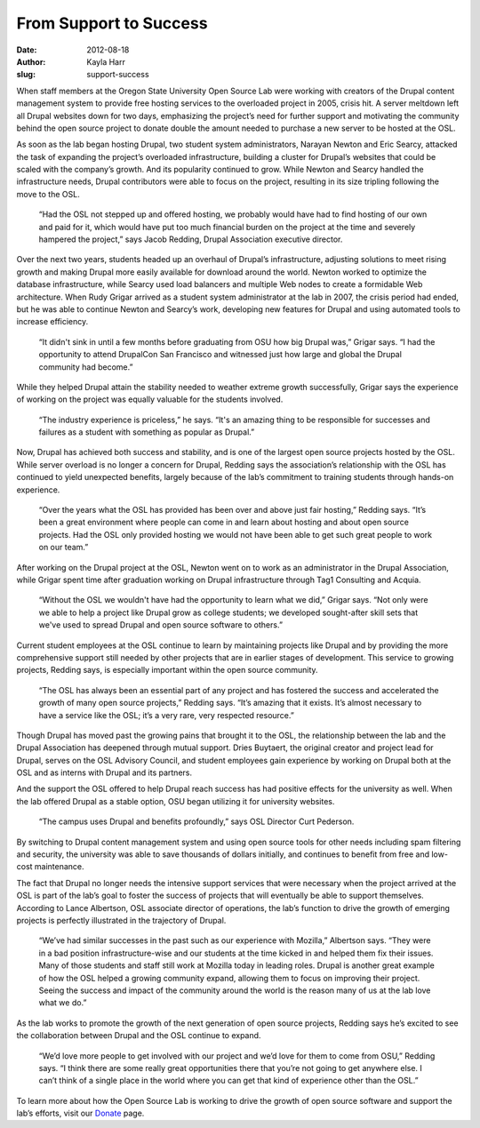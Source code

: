 From Support to Success
=======================
:date: 2012-08-18
:author: Kayla Harr
:slug: support-success

When staff members at the Oregon State University Open Source Lab were working
with creators of the Drupal content management system to provide free hosting
services to the overloaded project in 2005, crisis hit. A server meltdown left
all Drupal websites down for two days, emphasizing the project’s need for
further support and motivating the community behind the open source project to
donate double the amount needed to purchase a new server to be hosted at the
OSL.

As soon as the lab began hosting Drupal, two student system administrators,
Narayan Newton and Eric Searcy, attacked the task of expanding the project’s
overloaded infrastructure, building a cluster for Drupal’s websites that could
be scaled with the company’s growth. And its popularity continued to grow. While
Newton and Searcy handled the infrastructure needs, Drupal contributors were
able to focus on the project, resulting in its size tripling following the move
to the OSL.

  “Had the OSL not stepped up and offered hosting, we probably would have had to
  find hosting of our own and paid for it, which would have put too much
  financial burden on the project at the time and severely hampered the
  project,” says Jacob Redding, Drupal Association executive director.

Over the next two years, students headed up an overhaul of Drupal’s
infrastructure, adjusting solutions to meet rising growth and making Drupal more
easily available for download around the world. Newton worked to optimize the
database infrastructure, while Searcy used load balancers and multiple Web nodes
to create a formidable Web architecture. When Rudy Grigar arrived as a student
system administrator at the lab in 2007, the crisis period had ended, but he was
able to continue Newton and Searcy’s work, developing new features for Drupal
and using automated tools to increase efficiency.

  “It didn't sink in until a few months before graduating from OSU how big
  Drupal was,” Grigar says. “I had the opportunity to attend DrupalCon San
  Francisco and witnessed just how large and global the Drupal community had
  become.”

While they helped Drupal attain the stability needed to weather extreme growth
successfully, Grigar says the experience of working on the project was equally
valuable for the students involved.

  “The industry experience is priceless,” he says. “It's an amazing thing to be
  responsible for successes and failures as a student with something as popular
  as Drupal.”

.. image:: /images/server.jpg
    :scale: 100%
    :align: right
    :alt: Drupal Servers at the Open Source Lab

Now, Drupal has achieved both success and stability, and is one of the largest
open source projects hosted by the OSL. While server overload is no longer a
concern for Drupal, Redding says the association’s relationship with the OSL has
continued to yield unexpected benefits, largely because of the lab’s commitment
to training students through hands-on experience.

  “Over the years what the OSL has provided has been over and above just fair
  hosting,” Redding says. “It’s been a great environment where people can come
  in and learn about hosting and about open source projects. Had the OSL only
  provided hosting we would not have been able to get such great people to work
  on our team.”

After working on the Drupal project at the OSL, Newton went on to work as an
administrator in the Drupal Association, while Grigar spent time after
graduation working on Drupal infrastructure through Tag1 Consulting and Acquia.

  “Without the OSL we wouldn't have had the opportunity to learn what we did,”
  Grigar says. “Not only were we able to help a project like Drupal grow as
  college students; we developed sought-after skill sets that we've used to
  spread Drupal and open source software to others.”

Current student employees at the OSL continue to learn by maintaining projects
like Drupal and by providing the more comprehensive support still needed by
other projects that are in earlier stages of development. This service to
growing projects, Redding says, is especially important within the open source
community.

  “The OSL has always been an essential part of any project and has fostered the
  success and accelerated the growth of many open source projects,” Redding
  says. “It’s amazing that it exists. It’s almost necessary to have a service
  like the OSL; it’s a very rare, very respected resource.”

Though Drupal has moved past the growing pains that brought it to the OSL, the
relationship between the lab and the Drupal Association has deepened through
mutual support. Dries Buytaert, the original creator and project lead for
Drupal, serves on the OSL Advisory Council, and student employees gain
experience by working on Drupal both at the OSL and as interns with Drupal and
its partners.

And the support the OSL offered to help Drupal reach success has had positive
effects for the university as well. When the lab offered Drupal as a stable
option, OSU began utilizing it for university websites.

  “The campus uses Drupal and benefits profoundly,” says OSL Director Curt
  Pederson.

By switching to Drupal content management system and using open source tools for
other needs including spam filtering and security, the university was able to
save thousands of dollars initially, and continues to benefit from free and
low-cost maintenance.

The fact that Drupal no longer needs the intensive support services that were
necessary when the project arrived at the OSL is part of the lab’s goal to
foster the success of projects that will eventually be able to support
themselves. According to Lance Albertson, OSL associate director of operations,
the lab’s function to drive the growth of emerging projects is perfectly
illustrated in the trajectory of Drupal.

  “We’ve had similar successes in the past such as our experience with Mozilla,”
  Albertson says. “They were in a bad position infrastructure-wise and our
  students at the time kicked in and helped them fix their issues. Many of those
  students and staff still work at Mozilla today in leading roles. Drupal is
  another great example of how the OSL helped a growing community expand,
  allowing them to focus on improving their project. Seeing the success and
  impact of the community around the world is the reason many of us at the lab
  love what we do.”

As the lab works to promote the growth of the next generation of open source
projects, Redding says he’s excited to see the collaboration between Drupal and
the OSL continue to expand.

  “We’d love more people to get involved with our project and we’d love for them
  to come from OSU,” Redding says. “I think there are some really great
  opportunities there that you’re not going to get anywhere else. I can’t think
  of a single place in the world where you can get that kind of experience other
  than the OSL.”

To learn more about how the Open Source Lab is working to drive the growth of
open source software and support the lab’s efforts, visit our `Donate`_ page.

.. _Donate: /donate
